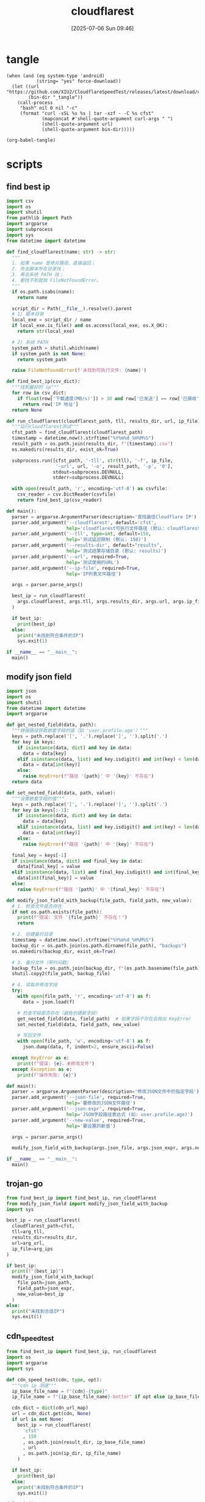 #+title:      cloudflarest
#+date:       [2025-07-06 Sun 09:46]
#+filetags:   :network:
#+identifier: 20250706T094656

* tangle
#+begin_src elisp :var force-download="no" curl-args='("-xsocks5h://127.0.0.1:10808")
(when (and (eq system-type 'android)
           (string= "yes" force-download))
  (let ((url "https://github.com/XIU2/CloudflareSpeedTest/releases/latest/download/cfst_linux_arm64.tar.gz")
        (bin-dir "_tangle"))
    (call-process
     "bash" nil 0 nil "-c"
     (format "curl -sSL %s %s | tar -xzf - -C %s cfst"
             (mapconcat #'shell-quote-argument curl-args " ")
             (shell-quote-argument url)
             (shell-quote-argument bin-dir)))))

(org-babel-tangle)
#+end_src

* scripts
:PROPERTIES:
:header-args:python: :eval no :shebang (concat "#!" (executable-find "python")) :mkdirp t
:END:

** find best ip
:PROPERTIES:
:CUSTOM_ID: 62851ddf-0b0c-4cd4-8f67-25fdf3f80abe
:END:
#+begin_src python :tangle (zr-org-by-tangle-dir "find_best_ip.py")
import csv
import os
import shutil
from pathlib import Path
import argparse
import subprocess
import sys
from datetime import datetime

def find_cloudflarest(name: str) -> str:
  """
  1. 如果 name 是绝对路径，直接返回；
  2. 先去脚本所在目录找；
  3. 再去系统 PATH 找；
  4. 都找不到就抛 FileNotFoundError。
  """
  if os.path.isabs(name):
    return name

  script_dir = Path(__file__).resolve().parent
  # 1) 脚本目录
  local_exe = script_dir / name
  if local_exe.is_file() and os.access(local_exe, os.X_OK):
    return str(local_exe)

  # 2) 系统 PATH
  system_path = shutil.which(name)
  if system_path is not None:
    return system_path

  raise FileNotFoundError(f'未找到可执行文件: {name}')

def find_best_ip(csv_dict):
  """找到最好的 ip"""
  for row in csv_dict:
    if float(row['下载速度(MB/s)']) > 30 and row['已发送'] == row['已接收']:
      return row['IP 地址']
  return None

def run_cloudflarest(cloudflarest_path, tll, results_dir, url, ip_file):
  """运行cloudflarest测试"""
  cfst_path = find_cloudflarest(cloudflarest_path)
  timestamp = datetime.now().strftime("%Y%m%d_%H%M%S")
  result_path = os.path.join(results_dir, f"{timestamp}.csv")
  os.makedirs(results_dir, exist_ok=True)
  
  subprocess.run([cfst_path, '-tll', str(tll), '-f', ip_file,
                  '-url', url, '-o', result_path, '-p', '0'],
                 stdout=subprocess.DEVNULL,
                 stderr=subprocess.DEVNULL)
  
  with open(result_path, 'r', encoding='utf-8') as csvfile:
    csv_reader = csv.DictReader(csvfile)
    return find_best_ip(csv_reader)

def main():
  parser = argparse.ArgumentParser(description='查找最佳Cloudflare IP')
  parser.add_argument('--cloudflarest', default='cfst', 
                      help='cloudflarest可执行文件路径 (默认: cloudflarest)')
  parser.add_argument('--tll', type=int, default=150,
                      help='测试延迟限制 (默认: 150)')
  parser.add_argument('--results-dir', default="results",
                      help='测试结果存储目录 (默认: results)')
  parser.add_argument('--url', required=True,
                      help='测试使用的URL')
  parser.add_argument('--ip-file', required=True,
                      help='IP列表文件路径')
  
  args = parser.parse_args()
  
  best_ip = run_cloudflarest(
    args.cloudflarest, args.tll, args.results_dir, args.url, args.ip_file
  )
  
  if best_ip:
    print(best_ip)
  else:
    print("未找到符合条件的IP")
    sys.exit(1)

if __name__ == "__main__":
  main()
#+end_src

** modify json field
:PROPERTIES:
:CUSTOM_ID: d1b33679-0404-42cd-b3e1-499a14b2864a
:END:
#+begin_src python :tangle (zr-org-by-tangle-dir "modify_json_field.py")
import json
import os
import shutil
from datetime import datetime
import argparse

def get_nested_field(data, path):
  """根据路径获取嵌套字段的值（如 'user.profile.age'）"""
  keys = path.replace('[', '.').replace(']', '').split('.')
  for key in keys:
    if isinstance(data, dict) and key in data:
      data = data[key]
    elif isinstance(data, list) and key.isdigit() and int(key) < len(data):
      data = data[int(key)]
    else:
      raise KeyError(f"路径 '{path}' 中 '{key}' 不存在")
  return data

def set_nested_field(data, path, value):
  """设置嵌套字段的值"""
  keys = path.replace('[', '.').replace(']', '').split('.')
  for key in keys[:-1]:
    if isinstance(data, dict) and key in data:
      data = data[key]
    elif isinstance(data, list) and key.isdigit() and int(key) < len(data):
      data = data[int(key)]
    else:
      raise KeyError(f"路径 '{path}' 中 '{key}' 不存在")
  
  final_key = keys[-1]
  if isinstance(data, dict) and final_key in data:
    data[final_key] = value
  elif isinstance(data, list) and final_key.isdigit() and int(final_key) < len(data):
    data[int(final_key)] = value
  else:
    raise KeyError(f"路径 '{path}' 中 '{final_key}' 不存在")

def modify_json_field_with_backup(file_path, field_path, new_value):
  # 1. 检查文件是否存在
  if not os.path.exists(file_path):
    print(f"错误: 文件 '{file_path}' 不存在！")
    return

  # 2. 创建备份目录
  timestamp = datetime.now().strftime("%Y%m%d_%H%M%S")
  backup_dir = os.path.join(os.path.dirname(file_path), "backups")
  os.makedirs(backup_dir, exist_ok=True)

  # 3. 备份文件（带时间戳）
  backup_file = os.path.join(backup_dir, f"{os.path.basename(file_path)}.bak_{timestamp}")
  shutil.copy2(file_path, backup_file)

  # 4. 读取并修改字段
  try:
    with open(file_path, 'r', encoding='utf-8') as f:
      data = json.load(f)

    # 检查字段是否存在（避免创建新字段）
    get_nested_field(data, field_path)  # 如果字段不存在会抛出 KeyError
    set_nested_field(data, field_path, new_value)

    # 写回文件
    with open(file_path, 'w', encoding='utf-8') as f:
      json.dump(data, f, indent=2, ensure_ascii=False)

  except KeyError as e:
    print(f"错误: {e}，未修改文件")
  except Exception as e:
    print(f"操作失败: {e}")

def main():
  parser = argparse.ArgumentParser(description='修改JSON文件中的指定字段')
  parser.add_argument('--json-file', required=True,
                      help='要修改的JSON文件路径')
  parser.add_argument('--json-expr', required=True,
                      help='JSON字段路径表达式 (如: user.profile.age)')
  parser.add_argument('--new-value', required=True,
                      help='要设置的新值')
  
  args = parser.parse_args()
  
  modify_json_field_with_backup(args.json_file, args.json_expr, args.new_value)

if __name__ == "__main__":
  main()
#+end_src


** trojan-go
:PROPERTIES:
:CUSTOM_ID: 829dd96c-1f86-400f-821d-836657796bd1
:END:
#+header: :var arg_ips=(expand-file-name (format "_tangle/ips/better%s-cf" (if (zr-net-has-public-ipv6-addr-p) "-v6" "")))
#+header: :var arg_url="https://cf-speedtest-v2.acfun.win/300mb.test"
#+header: :var arg_tll=150
#+header: :var results_dir=(expand-file-name "_results")
#+header: :var json_expr="remote_addr"
#+header: :var json_path=(expand-file-name "../trojan-go/_tangle/config.json")
#+header: :var cfst=(or (executable-find "cfst") (expand-file-name "_tangle/CloudflareST"))
#+begin_src python :tangle (zr-org-by-tangle-dir "trojan_go.py")
from find_best_ip import find_best_ip, run_cloudflarest
from modify_json_field import modify_json_field_with_backup
import sys

best_ip = run_cloudflarest(
  cloudflarest_path=cfst,
  tll=arg_tll,
  results_dir=results_dir,
  url=arg_url,
  ip_file=arg_ips
)

if best_ip:
  print(f"{best_ip}")
  modify_json_field_with_backup(
    file_path=json_path,
    field_path=json_expr,
    new_value=best_ip
  )
else:
  print("未找到合适IP")
  sys.exit(1)
#+end_src

** cdn_speedtest
:PROPERTIES:
:CUSTOM_ID: 9db34ae4-3c62-46c0-933f-d490a26bb020
:END:
#+header: :var ip_dir=(zr-org-by-tangle-dir "ips")
#+header: :var cdn_url_map=cdn_url_map[]
#+header: :var result_dir=(expand-file-name "_results/")
#+begin_src python :tangle (zr-org-by-tangle-dir "cdn_speedtest.py")
from find_best_ip import find_best_ip, run_cloudflarest
import os
import argparse
import sys

def cdn_speed_test(cdn, type, opt):
  """cdn ip 测速"""
  ip_base_file_name = f"{cdn}-{type}"
  ip_file_name = f"{ip_base_file_name}-better" if opt else ip_base_file_name
  
  cdn_dict = dict(cdn_url_map)
  url = cdn_dict.get(cdn, None)
  if url is not None:
    best_ip = run_cloudflarest(
      'cfst'
      , 150
      , os.path.join(result_dir, ip_base_file_name)
      , url
      , os.path.join(ip_dir, ip_file_name)
    )
  
  if best_ip:
    print(best_ip)
  else:
    print("未找到符合条件的IP")
    sys.exit(1)

def main():
  parser = argparse.ArgumentParser(description='查找最佳 IP')

  group = parser.add_mutually_exclusive_group(required=True)
  group.add_argument('-4', '--ipv4', action='store_true', help='仅使用 IPv4')
  group.add_argument('-6', '--ipv6', action='store_true', help='仅使用 IPv6')

  parser.add_argument('--cdn', required=True, choices=['aws', 'cf'],
                      help='aws/cf')
  parser.add_argument('--opt', action='store_true',
                      help='启用优化模式')

  args = parser.parse_args()
  ip_version = 4 if args.ipv4 else 6

  cdn_speed_test(args.cdn, ip_version, args.opt)

if __name__ == "__main__":
  main()
#+end_src

* cidr
:PROPERTIES:
:tangle-dir: _tangle/ips
:header-args:org: :comments no
:END:

** cloudflare
:PROPERTIES:
:CUSTOM_ID: 7f65aa67-4c20-4d77-9f31-3d11c0b6e54a
:END:
#+begin_src org :tangle (zr-org-by-tangle-dir "cf-4-better") :mkdirp t
162.158.0.0/15
104.16.0.0/12
#+end_src

#+begin_src org :tangle (zr-org-by-tangle-dir "cf-6-better")
2606:4700:d::/48
2606:4700:e::/48
2606:4700:f4::/48
#+end_src

#+begin_src org :tangle (zr-org-by-tangle-dir "cf-4")
173.245.48.0/20
103.21.244.0/22
103.22.200.0/22
103.31.4.0/22
141.101.64.0/18
108.162.192.0/18
190.93.240.0/20
188.114.96.0/20
197.234.240.0/22
198.41.128.0/17
162.158.0.0/15
104.16.0.0/12
172.64.0.0/17
172.64.128.0/18
172.64.192.0/19
172.64.224.0/22
172.64.229.0/24
172.64.230.0/23
172.64.232.0/21
172.64.240.0/21
172.64.248.0/21
172.65.0.0/16
172.66.0.0/16
172.67.0.0/16
131.0.72.0/22
#+end_src

#+begin_src org :tangle (zr-org-by-tangle-dir "cf-6")
2400:cb00:2049::/48
2400:cb00:f00e::/48
2606:4700::/32
2606:4700:10::/48
2606:4700:130::/48
2606:4700:3000::/48
2606:4700:3001::/48
2606:4700:3002::/48
2606:4700:3003::/48
2606:4700:3004::/48
2606:4700:3005::/48
2606:4700:3006::/48
2606:4700:3007::/48
2606:4700:3008::/48
2606:4700:3009::/48
2606:4700:3010::/48
2606:4700:3011::/48
2606:4700:3012::/48
2606:4700:3013::/48
2606:4700:3014::/48
2606:4700:3015::/48
2606:4700:3016::/48
2606:4700:3017::/48
2606:4700:3018::/48
2606:4700:3019::/48
2606:4700:3020::/48
2606:4700:3021::/48
2606:4700:3022::/48
2606:4700:3023::/48
2606:4700:3024::/48
2606:4700:3025::/48
2606:4700:3026::/48
2606:4700:3027::/48
2606:4700:3028::/48
2606:4700:3029::/48
2606:4700:3030::/48
2606:4700:3031::/48
2606:4700:3032::/48
2606:4700:3033::/48
2606:4700:3034::/48
2606:4700:3035::/48
2606:4700:3036::/48
2606:4700:3037::/48
2606:4700:3038::/48
2606:4700:3039::/48
2606:4700:a0::/48
2606:4700:a1::/48
2606:4700:a8::/48
2606:4700:a9::/48
2606:4700:a::/48
2606:4700:b::/48
2606:4700:c::/48
2606:4700:d0::/48
2606:4700:d1::/48
2606:4700:d::/48
2606:4700:e0::/48
2606:4700:e1::/48
2606:4700:e2::/48
2606:4700:e3::/48
2606:4700:e4::/48
2606:4700:e5::/48
2606:4700:e6::/48
2606:4700:e7::/48
2606:4700:e::/48
2606:4700:f1::/48
2606:4700:f2::/48
2606:4700:f3::/48
2606:4700:f4::/48
2606:4700:f5::/48
2606:4700:f::/48
2803:f800:50::/48
2803:f800:51::/48
2a06:98c1:3100::/48
2a06:98c1:3101::/48
2a06:98c1:3102::/48
2a06:98c1:3103::/48
2a06:98c1:3104::/48
2a06:98c1:3105::/48
2a06:98c1:3106::/48
2a06:98c1:3107::/48
2a06:98c1:3108::/48
2a06:98c1:3109::/48
2a06:98c1:310a::/48
2a06:98c1:310b::/48
2a06:98c1:310c::/48
2a06:98c1:310d::/48
2a06:98c1:310e::/48
2a06:98c1:310f::/48
2a06:98c1:3120::/48
2a06:98c1:3121::/48
2a06:98c1:3122::/48
2a06:98c1:3123::/48
2a06:98c1:3200::/48
2a06:98c1:50::/48
2a06:98c1:51::/48
2a06:98c1:54::/48
2a06:98c1:58::/48
#+end_src

** cloudfront
#+begin_src elisp
(with-temp-buffer
  (url-insert-file-contents-literally "https://ip-ranges.amazonaws.com/ip-ranges.json")
  (let* ((json (json-parse-buffer))
         (prefixes (gethash "prefixes" json))
         (ipv6_prefixes (gethash "ipv6_prefixes" json))
         (ips-dir (zr-org-by-tangle-dir "ips/"))
         v4-prefixes v6-prefixes)
    (mapc
     (lambda (prefix)
       (when (and (string= "CLOUDFRONT" (gethash "service" prefix))
                  (not (string-prefix-p "cn-" (gethash "region" prefix))))
         (if-let* ((v4-prefix (gethash "ip_prefix" prefix)))
             (push v4-prefix v4-prefixes)
           (push (gethash "ipv6_prefix" prefix) v6-prefixes))))
     (vconcat prefixes ipv6_prefixes))
    (write-region (string-join v4-prefixes "\n") nil (expand-file-name "aws-4" ips-dir))
    (write-region (string-join v6-prefixes "\n") nil (expand-file-name "aws-6" ips-dir))))
#+end_src

* test-url
#+name: cdn_url_map
| cdn | url                                                                                                                         |
|-----+-----------------------------------------------------------------------------------------------------------------------------|
| cf  | https://cf-speedtest-v2.acfun.win/300mb.test                                                                                |
| aws | https://images-assets.nasa.gov/video/GSFC_20100722_Hubble_m10619_Exoplanets/GSFC_20100722_Hubble_m10619_Exoplanets~orig.mp4 |
